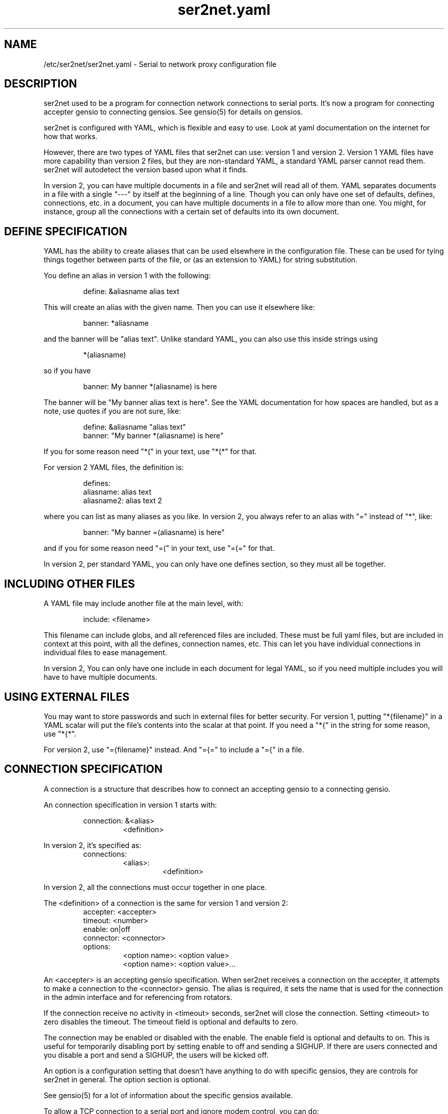 .TH ser2net.yaml 5 06/02/01  "Serial to network proxy configuration file"

.SH NAME
/etc/ser2net/ser2net.yaml \- Serial to network proxy configuration file

.SH DESCRIPTION
ser2net used to be a program for connection network connections to
serial ports.  It's now a program for connecting accepter gensio to
connecting gensios.  See gensio(5) for details on gensios.

ser2net is configured with YAML, which is flexible and easy to use.
Look at yaml documentation on the internet for how that works.

However, there are two types of YAML files that ser2net can use:
version 1 and version 2.  Version 1 YAML files have more capability
than version 2 files, but they are non-standard YAML, a standard YAML
parser cannot read them.  ser2net will autodetect the version based
upon what it finds.

In version 2, you can have multiple documents in a file and ser2net
will read all of them.  YAML separates documents in a file with a
single "---" by itself at the beginning of a line.  Though you can
only have one set of defaults, defines, connections, etc. in a
document, you can have multiple documents in a file to allow more than
one.  You might, for instance, group all the connections with a
certain set of defaults into its own document.

.SH DEFINE SPECIFICATION
YAML has the ability to create aliases that can be used elsewhere in
the configuration file.  These can be used for tying things together
between parts of the file, or (as an extension to YAML) for string
substitution.

You define an alias in version 1 with the following:
.IP
define: &aliasname alias text
.PP
This will create an alias with the given name.  Then you can use it
elsewhere like:
.IP
banner: *aliasname
.PP
and the banner will be "alias text".  Unlike standard YAML, you can
also use this inside strings using
.IP
*(aliasname)
.PP
so if you have
.IP
banner: My banner *(aliasname) is here
.PP
The banner will be "My banner alias text is here".  See the YAML
documentation for how spaces are handled, but as a note, use quotes if
you are not sure, like:
.IP
define: &aliasname "alias text"
.br
banner: "My banner *(aliasname) is here"
.PP

If you for some reason need "*(" in your text, use "*(*" for that.

For version 2 YAML files, the definition is:
.IP
defines:
.br
  aliasname: alias text
.br
  aliasname2: alias text 2
.PP
where you can list as many aliases as you like.  In version 2, you
always refer to an alias with "=" instead of "*", like:
.IP
.br
banner: "My banner =(aliasname) is here"
.PP
and if you for some reason need "=(" in your text, use "=(=" for that.

In version 2, per standard YAML, you can only have one defines
section, so they must all be together.

.SH INCLUDING OTHER FILES
A YAML file may include another file at the main level, with:
.IP
include: <filename>
.PP
This filename can include globs, and all referenced files are
included.  These must be full yaml files, but are included in context
at this point, with all the defines, connection names, etc.  This can
let you have individual connections in individual files to ease
management.

In version 2, You can only have one include in each document for legal
YAML, so if you need multiple includes you will have to have multiple
documents.

.SH USING EXTERNAL FILES
You may want to store passwords and such in external files for better
security.  For version 1, putting "*{filename}" in a YAML scalar will
put the file's contents into the scalar at that point.  If you need a
"*{" in the string for some reason, use "*{*".

For version 2, use "={filename}" instead.  And "={=" to include a "={"
in a file.

.SH CONNECTION SPECIFICATION
A connection is a structure that describes how to connect an accepting
gensio to a connecting gensio.

An connection specification in version 1 starts with:

.RS
connection: &<alias>
.RS
<definition>
.RE
.RE

In version 2, it's specified as:
.RS
connections:
.RS
<alias>:
.RS
<definition>
.RE
.RE
.RE

In version 2, all the connections must occur together in one place.

The <definition> of a connection is the same for version 1 and version
2:
.RS
accepter: <accepter>
.br
timeout: <number>
.br
enable: on|off
.br
connector: <connector>
.br
options:
.RS
<option name>: <option value>
.br
<option name>: <option value>...
.RE
.RE

An <accepter> is an accepting gensio specification.  When ser2net
receives a connection on the accepter, it attempts to make a connection
to the <connector> gensio.  The alias is required, it sets the name
that is used for the connection in the admin interface and for
referencing from rotators.

If the connection receive no activity in <timeout> seconds, ser2net
will close the connection.  Setting <timeout> to zero disables the
timeout.  The timeout field is optional and defaults to zero.

The connection may be enabled or disabled with the enable.  The enable
field is optional and defaults to on.  This is useful for temporarily
disabling port by setting enable to off and sending a SIGHUP.  If
there are users connected and you disable a port and send a SIGHUP,
the users will be kicked off.

An option is a configuration setting that doesn't have anything to do
with specific gensios, they are controls for ser2net in general.  The
option section is optional.

See gensio(5) for a lot of information about the specific gensios
available.

To allow a TCP connection to a serial port and ignore modem control,
you can do:
.RS
connection: &toS0tcp
.RS
accepter: tcp,1234
.br
connector: serialdev,/dev/ttyS0,local
.RE
.RE
.PP

Both accepting and connecting gensios stack, so if you want to add
telnet with RFC2217 support, you can do:
.RS
connection: &toS0telnet
.RS
accepter: telnet(rfc2217),tcp,1234
.br
connector: serialdev,/dev/ttyS0,local
.RE
.RE

If you want to accept a telnet over SCTP connection only on IPv6
localhost and connect to a telnet connection with SSL over tcp, you
can do:
.RS
connection: &tomyhost
.RS
accepter: telnet,sctp,::1,1234
.br
connector: telnet,ssl,tcp,myhost.domain.org,1234
.RE
.RE

RFC2217 support only make sense with a serial-capable device as the
connector.  Also note that IPv6 is fully supported.  Accepters will
generally default to being both IPv4 and IPv6 unless otherwise
specified.  See gensio(5) for details.

And yes, SCTP is supported and is highly recommended if you can use
it.  Multi-homing alone is worth it.

You could create a secure login with telnet RFC2217 support that then
connects to an IPMI sol connection.  Notice how splitting the connector
line is done with YAML.
.RS
connection: &authsol
.RS
.br
accepter: telnet(rfc2217),mux,certauth,ssl,sctp,1234
.br
connector: ipmisol,lan -U ipmiusr -P test -p 9001
.br
.RS
.RS
ipmiserver.domain.org,9600
.RE
.RE
.br
options:
.RS
banner: My banner
.RE
.RE
.RE

These are some examples.  For SSL and certauth, I have ignored the
authentication configuration, more on that later.  Using
authentication is strongly recommended, it's easy now with gtlssh and
if you need to use it from a program, it's easy with gensio.  There is
even python support.  Adding support for other scripting languages
shouldn't be too hard.

.SS "SPECIAL STRING HANDLING"

Some string values, like banners, have special formatting for
inserting various values.  These are all prepended with '\e'.  This
takes the standard "C" \ex characters.

.RS 2
\ea - bell
.br
\eb - backspace
.br
\ef - form feed
.br
\en - newline
.br
\er - carriage return
.br
\et - tab
.br
\ev - vertical tab
.br
\e\e - \e
.br
\e? - ?
.br
\e' - '
.br
\e" - "
.br
\ennn - octal value for nnn
.br
\exXX - hex value for XX
.br
\ed - The connector string (/dev/ttyS0, etc.)
.br
\eo - The name of the connection.
.br
\ep - Network port number
.br
\eB - The serial port parameters (eg 9600N81) if applicable
.br
\eY -> year
.br
\ey -> day of the year (days since Jan 1)
.br
\eM -> month (Jan, Feb, Mar, etc.)
.br
\em -> month (as a number)
.br
\eA -> day of the week (Mon, Tue, etc.)
.br
\eD -> day of the month
.br
\ee -> epoc (seconds since Jan 1, 1970)
.br
\eU -> microseconds in the current second
.br
\ep -> local port number
.br
\eI -> remote IP address (in dot format)
.br
\eH -> hour (24-hour time)
.br
\eh -> hour (12-hour time)
.br
\ei -> minute
.br
\eS -> second
.br
\eq -> am/pm
.br
\eP -> AM/PM
.RE

These sequences may be used to make the filename unique per open and
identify which port/device the filename was for.  Note that in
filenames when using \ed or \eo, everything up to and including last /
in the device name is removed, because you can't have a / in a
filename.  So in a filename /dev/ttyS0 would become just ttyS0.

Note that in banners and other strings going out (not filenames) you
.B must
use \er\en to send a new line; this is raw handling and \en will only go
down one line, it will not return to the beginning of the line.

.SS "CONNECTION SPECIFICATION OPTIONS"

.TP
.I kickolduser: true|false
.br
sets the port so that the previous user will be kicked off if a new user
comes in.  Useful if you forget to log off from someplace else a lot.
.TP
.I banner: <banner string>
.br
displays the given banner when a client connects.  It uses string
handling as described in "SPECIAL STRING HANDLING" above.
.TP
.I signature: <signature string>
.br
sends RFC2217 signature on clients request.  This may be an empty
string.
.TP
.I openstr: <openstr name string>
.br
Send the given string to the device on first open.  This may be an
empty string.  It uses string handling as described in "SPECIAL STRING
HANDLING" above.
.TP
.I closestr: <closestr name>
.br
Send the given string to the device on final close.  This may be an
empty string.  It uses string handling as described in "SPECIAL STRING
HANDLING" above.
.TP
.I closeon: <closeon string>
.br
If the given string is seen coming from the connector side of the
connection, close the connection.  The comparison here is, for
simplicity, simplistic.  Complex expressions with repetitive things
may not compare correctly.  For instance, if your closeon strings is
"ababc" and your input strings is "abababc", the comparison will fail
because the comparison algorithm will see "ababa" and will fail on the
final "a" and start over at "abc", which won't match.  This shouldn't
cause a problem most cases, but if it does, contact the authors and it
can be improved.
.TP
.I accepter-retry-time: <time in seconds>
.br
If the accepter does not come up at startup, wait this many seconds
and retry it.
.TP
.I connector-retry-time: <time in seconds>
.br
On a connect-back port, if the connector does not come up or goes
down.  wait this many seconds and retry it.
.TP
.I trace-read: <filename>
.br
When the acceptor is opened, open the given file and store all data
read from the physical device (and thus written to the client's
network/acceptor port) in the file.  If the file already exists, it is
appended.  The file is closed when the port is closed.  The filename
uses string handling as described in "SPECIAL STRING HANDLING" above.
.TP
.I trace-write: <filename>
.br
Like tr, but traces data written to the connecting gensio.
.TP
.I trace-both: <filename>
.br
trace both read and written data to the same file.  Note that this is
independent of tr and tw, so you may be tracing read, write, and both
to different files.
.TP
.I trace-hexdump: true|false
.br
turns on/off hexdump output to all trace files.  Each line in the
trace file will be 8 (or less) bytes in canonical hex+ASCII format.  This is
useful for debugging a binary protocol.
.TP
.I trace-timestamp: true|false
.br
adds/removes a timestamp to all of the trace files. A timestamp
is prepended to each line if hexdump is active for the trace file.  A
timestamped line is also recorded in the trace file when a remote client
connects or disconnects from the port.
.TP
.I [trace-read-|trace-write-|trace-both-]hexdump: true|false
.br
turns on/off hexdump output for only one trace file.
May be combined with hexdump.  Order is important.
.TP
.I [trace-read-|trace-write-|trace-both-]timestamp: true|false
.br
adds/removes a timestamp to only one the trace files
May be combined with [-]timestamp.  Order is important.
.TP
.I telnet-brk-on-sync: true|false
.br
causes a telnet sync operation to send a break.  By default data is
flushed until the data mark, but no break is sent.
.TP
.I chardelay: true|false
.br
enables the small wait after each character received on the
connecting gensio before sending data on the accepted gensio.
Normally ser2net will wait the time it takes to receive 2 serial port
characters, or at least 1000us, before sending.  This allows more
efficient use of network resources when receiving large amounts of
data, but gives reasonable interactivity.  Default is true.

Note that this feature is designed to balance network efficiency and
interactivity.  It is not designed to give guarantees of minimum chunk
of data size, as task scheduling and network stacks can modify these
things, too.
.TP
.I chardelay-scale: <number>
.br
sets the time, measured in tenths of serial port characters, to wait
after receiving from nothing from the connection before sending to the
accepted gensio.  So setting this to 25 will cause ser2net to wait the
amount of time it takes to receive 2.5 serial port characters after
receiving the last character before sending the data on to the TCP
port.  The default value is 20, max is 1000.  This is ignored for
non-serial gensios.
.TP
.I chardelay-min: <number>
.br
is the same as chardelay-scale, but in microseconds.  The larger of
chardelay-scale and chardelay-min is used.  The default value is 1000,
max is 100000.
.TP
.I chardelay-max: <number>
.br
sets the maximum delay that ser2net will wait, in microseconds, after
receiving a character, before sending the data.  The default value is
20000, max is 1000000.  This keeps the connection working smoothly at
slow speeds.
.TP
.I sendon: <sendon string>
.br
If the given string is seen coming from the connector side of the
connection, sends buffered data up to and including the
string. Disabled by default. As an example, this can be set to \er\en
with appropriate chardelay settings to send one line at a time.  It
uses string handling as described in "SPECIAL STRING HANDLING" above.
See the notes on the closeon string for important information on how
the comparison is done.
.TP
.I dev-to-net-bufsize: <number>
.br
sets the size of the buffer reading from the connecting gensio and writing
to the accepted gensio.
.TP
.I net-to-dev-bufsize: <number>
.br
sets the size of the buffer reading from the accepted gensio and
writing to the connecting gensio.
.TP
.I led-tx: <led-alias>
.br
use the previously defined led to indicate serial tx traffic on this
port.  For version 2 this should be a YAML alias, like *led2.  For
version 2 just use the name, like led2.
.TP
.I led-rx: <led-alias>
.br
use the previously defined led to indicate serial rx traffic on this
port.  For version 2 this should be a YAML alias, like *led2.  For
version 2 just use the name, like led2.
.TP
.I led-conn: <led-alias>
.br
use the previously defined led to indicate as user is connected to the
port.  For version 2 this should be a YAML alias, like *led2.  For
version 2 just use the name, like led2.
.TP
.I max-connections: <number>
.br
set the maximum number of connections that can be made on this particular
TCP port.  If you make more than one connection to the same port, each
ports output goes to the device, and the device output goes to all ports
simultaneously.  See "MULTIPLE CONNECTIONS" below for details.  The default
is 1.
.TP
.I remaddr: <addr>[;<addr>[;...]]
.br
specifies the allowed remote connections, where the addr is a standard
address, generally in the form <ip address>,<port>.  Multiple
addresses can be separated by semicolons, and you can specify remaddr
more than once.
.TP
If you set the port for an address to zero, ser2net will accept a
connection from any port from the given network host.
.TP
.I no-con-to-acc: true|false
.br
If true, do not transfer any data from the connector to the accepter.
Throw any data received from the connecter away.
.TP
.I no-acc-to-con: true|false
.br
If true, do not transfer any data from the accepter to the connecter.
Throw any data received from the accepter away.
.TP
.I connback: <connector>[;<connector>[;...]]
.br
specifies reverse connections that will be made when data comes in on
the device.  When data comes in on the device side (the connection's
main connector) ser2net will connect to each connback specified.  No
connection is made until data comes in, and normal connection timeouts
apply.

Note that this will use one of the connection's connections all the
time.  You may need to increase max-connections if you need more than
one or want to accept incoming connections, too.

Connect back addresses must match the format of the accepter address.
So, for instance, if your accepter is "telnet,tcp,1234" your connect
back address must be something like "telnet,tcp,hostname,1123".

The port will send no data to any connect back unless all the connect
backs are connected.

A connect back port can also have connections made to it if you set
the number of connections larger than the number of connect backs
specified.  However, those connections will receive no data from the
port uness all connect backs have been established.
.TP
.I connback-timeout: <time in seconds>
.br
specifies a separate timeout for connect back ports.  Normally it uses
the main timeout, this lets you have a different one.  Setting it to
zero, like the main timeout, disables the timeout.
.TP
.I authdir: <directory string>
.br
specified the authentication directory to use for this connection.
.TP
.I pamauth: <service name>
.br
Enables PAM authentication and sets the PAM service name.
.TP
.I allowed-users: <space separated list of names>
.br
The users that are allowed to use this connections.  This has no
meaning if authentication is not enabled on the connections.  If this
is not set or defaulted, all users are allowed.  If this is set to an
empty set of users, then no users are allowed.  This may be specified
more than once, each one adds more users.
.TP
.I mdns: true|false
.br
Enables/disables mdns support for the connection.  If you set this and
mdns is available, ser2net will create a service on mdns for the port.
.TP
.I mdns-interface: <num>
.br
Sets the specific network interface to advertise the device.  Defaults
to -1, which means all network interfaces.
.TP
.I mdns-nettype: unspec|ipv4|ipv6
.br
Sets which network type to provide for the device advertisement.
Defaults to unspec, which means do ipv4 and ipv6.
.TP
.I mdns-name: <string>
.br
Sets the name in the mDNS advertisement.  Defaults to the connection name.
.TP
.I mdns-type: <string>
.br
Sets the type in the mDNS advertisement.  Defaults to "_iostream._xxx"
where xxx is either tcp, udp # # or sctp base on the gensio type.
.TP
.I mdns-domain: <string>
.br
Sets the name in the mDNS advertisement.  Defaults to the system
setting.  Don't set this unless you really know what you are doing.
.TP
.I mdns-host: <string>
.br
Sets the host in the mDNS advertisement.  Defaults to the system
setting.  Don't set this unless you really know what you are doing.
.TP
.I mdns-txt: <string>
.br
Adds a text string to the mDNS advertisement.  The string should be in
the form "name=value".  You can put anything you want in the strings.
Two default strings are added by ser2net: "provider=ser2net" and
"gensiostack=..." where the stack of gensios is added, like
"telnet(rfc2217),tcp)".  The idea of gensiostack is you can just tack
on the address to the end an make a connection using str_to_gensio().
.TP
.I mdns-sysattrs: true|false
.br
On Linux adds system attributes from sysfs for USB serial ports to the
mDNS txt fields.  If the serial port is USB, it adds
"devicetype=serialusb" and the following attributes from sysfs:
bInterfaceNumber, interface, idProduct, idVendor, serial,
manufacturer, product.  If they are not present in sysfs, they are not
added.  If the serial port is not USB, then "devicetype=serial" is
added.

Note: Be *very* careful when using a gensiostack with str_to_gensio().
Just blindly calling str_to_gensio() with it could result in
significant security issues, as it can pass pty, stdio, trace,
etc. gensios in it.  You must either validate that the stack is a safe
set or just use it for information.  You have been warned.  Be careful.
.SH "ROTATOR"
A rotator allows a single network connection to connect to one of a
number of connections.

A version 1 rotator specification starts with:
.RS
rotator: &<alias>
.RS
<definition>
.RE
.RE

A version 2 rotator specification starts with:

.RS
rotators:
.RS
<alias>:
.RS
<definition>
.RE
.RE
.RE

Just like connections, in version 2 you have to put all the rotators
together.

The definition of a rotator is almost the same between version 1 and
version 2:

.RS
accepter: <accepter>
.br
connections: [
.RS
<connection alias>,
.br
<connection alias>....
.RE
]
.br
options:
.RS
<option name>: <option val>
.br
<option name>: <option val>...
.RE
.RE

A rotator has four possible options, "authdir", "pamauth", "allowed-users", and
"accepter-retry-time", both same as connections.

For version 1, you should use YAML aliases for the connections.  For
version 2, just use the alias names.

Connections to the accepter will go through the set of connections and
find the first unused one and use that.  The next connection will
start after the last connection used.  Note that disabled connections
are still accessible through rotators.

Note that the security of the connection is
.B NOT
used, only the security of the rotator.

.SH "SER2NET DEFAULTS"
To set a default in version 1, do:
.RS
default:
.RS
.br
name: <default name>
.br
value: <default value>
.br
class: <default class>
.RE
.RE

In version 2, like other things, the defaults are all in one place in
a document, like:
.RS
defaults:
.RS
<name>:
.RS
value: <default value>
.br
class: <default class>
.RE
<name2>:
.RS
value: <default value>
.br
class: <default class>
.RE
.RE
.RE

The class is optional, if it is not there it sets the base default for
all classes that is used unelss overridden for a specific class.  If
the class is there, it sets the default for a specific gensio class.
There is also a ser2net class that is for ser2net specific options.

The class is useful if you want different values for different gensio
types.  For instance, if you wanted all serial ports to run at 9600
baud and all IPMI SOL connections to run at 115200 baud, you could do:
.RS
default:
.RS
name: speed
.br
value: 9600
.br
class: serialdev
.RE
default:
.RS
name: speed
.br
value: 115200
.br
class: ipmisol
.RE
.RE

The value is also optional, if it is not present a string value is set
to NULL and an integer value is set to 0.

The order in the file is important, you must set a default before it
is used, and you can change the value of the default.  It will affect
all uses following the setting.

To delete a default value for class (so it will use the base default),
for version 1 do:
.RS
delete_default:
.RS
name: <default name>,
.br
class: <default class>
.RE
.RE

For version 2, do:
.RS
delete_defaults:
.RS
<default name>: [ <class1>, <class2>, ... ]
.br
<default name2>: [ <class1>, <class2>, ... ]
.RE
.RE
and it will delete the defaults for the classes in the list after it.

You must supply the class, you cannot delete base defaults.

The following default values are specific to ser2net, given with their
default values:
.TP
.B telnet-brk-on-sync: false
If a telnet sync is received, send a break on the connected gensio (if
applicable).  By default data is flushed until the data mark, but no
break is sent.
.TP
.B kickolduser: false
.br
If a new user comes in on a connection that already has a user, kick
off the previous user.
.TP
.B chardelay: true
.br
Enable asmall wait after each character received on the serial
port before sending data on the TCP port.  Normally ser2net will wait
the time it takes to receive 2 serial port characters, or at least
1000us, before sending on the TCP port.  This allows more efficient
use of network resources when receiving large amounts of data, but
gives reasonable interactivity.
.TP
.B chardelay-scale: 20
.br
sets the number of serial port characters, in tenths of a character,
to wait after receiving from the serial port and sending to the TCP
port.  So setting this to 25 will cause ser2net to wait the amount
of time it takes to receive 2.5 serial port characters before sending
the data on to the TCP port.  This can range from 1-1000.
.TP
.B chardelay-min: 1000
.br
sets the minimum delay that ser2net will wait, in microseconds.  If
the calculation for chardelay-scale results in a value smaller than
this number, this number will be used instead.  The default value
is 1000.  This can range from 1-100000.
.TP
.B net-to-dev-bufsize: 64
.br
sets the size of the buffer reading from the network port and writing to the
serial device.
.TP
.B dev-to-net-bufsize: 64
.br
sets the size of the buffer reading from the serial device and writing
to the network port.
.TP
.B max-connections: 1
.br
set the maximum number of connections that can be made on this
particular TCP port.  If you make more than one connection to the same
port, each ports output goes to the device, and the device output goes
to all ports simultaneously.  See "MULTIPLE CONNECTIONS" below.
for details.
.TP
.B remaddr: [!]<addr>[;[!]<addr>[;...]]
.br
specifies the allowed remote connections, where the addr is a standard
address in the form (see "network port" above).  Multiple addresses
can be separated by semicolons, and you can specify remaddr more than
once.  If you set the port for an address to zero, ser2net will accept
a connection from any port from the given network host.  If a "!" is
given at the beginning of the address, the address is a "connect back"
address.  If a connect back address is specified, one of the network
connections (see max-connections) is reserved for that address.  If
data comes in on the device, ser2net will attempt to connect to the
address.  This works on TCP and UDP.
.TP
.B authdir: /usr/share/ser2net/auth
.br
The authentication directory for ser2net.  The AUTHENTICATION for more
details.
.TP
.B authdir-admin: /etc/ser2net/auth
.br
The authentication directory for ser2net for admin connections.  The
"ADMIN_CONNECTIONS" for more details.
.TP
.B pamauth: <NULL>
.br
The PAM service name for ser2net PAM authentication (<NULL> for disabled).
.TP
.B pamauth-admin: <NULL>
.br
The PAM service name for ser2net admin connection PAM authentication (<NULL>
for disabled). See "ADMIN_CONNECTIONS" for more details.
.TP
.B mdns-interface: -1
.br
The default mDNS interface.
.TP
.B mdns-type: <NULL>
.br
The default mDNS type.
.TP
.B mdns-domain: <NULL>
.br
The default mDNS domain.
.TP
.B mdns-host: <NULL>
.br
The default mDNS host.
.SH ADMIN CONNECTIONS
There is an admin accepter that you can define for ser2net, it lets you
log in, look at status, and change some things.  See "ADMIN INTERFACE"
in ser2net(8) for detail on how to use it.  The format is:
.RS
admin: [&<name>]
.RS
accepter: <accepter>
.br
options:
.RS
<option name>: <option value>
.br
<option name>: <option value>...
.RE
.RE
.RE

The following authentications options available are "authdir-admin",
which sets the authentication directory for the admin port and
"pamauth-admin" which sets the PAM service name and enables PAM
authentication. Both are different than "authdir" resp.  "pamauth" for
connections, though you can set it to the same value.

In addition, the same mdns option are available for admin ports as are
available for connections.  And you can set an optional alias that
will also set the mdna name.

Like connections, default mdns options work for "mdns-interface",
"mdna-type", "mdns-domain", and "mdns-host".  Unlike connections, the
"mdns" boolean does not come from the default, you must specify it as
an admin option to turn on mdns for the admin port.  This is to allow
it to be specified separately and maintain backwards compatibility.

.SH LEDS
.B ser2net
can flash LEDs during serial activity.  To create an LED in version 1, do:
.RS
led: &<alias>
.RS
driver: sysfs
.br
options:
.RS
<option name>: <option value>
.br
<option name>: <option value>
.RE
.RE
.RE

In version 2, use:
.RS
leds:
.RS
<alias>:
.RS
driver: sysfs
.br
options:
.RS
<option name>: <option value>
.br
<option name>: <option value>
.RE
.RE
<alias>:
.RS
driver: sysfs
.br
options:
.RS
<option name>: <option value>
.br
<option name>: <option value>
.RE
.RE
.RE
.RE
.RE

The only supported driver is sysfs.  Supported options are:

.I device: <sysfs device name>
.br
gives the name of the LED in /sys/class/led.  These generally have ":"
in them, so you will need to put the name in quotes.  This is required.

.I duration: <time in ms>
.br
The time in milliseconds to flash the LED.  Defaults to 10.

.I state: <number>
.br
The value to set the LED to to enable it.  Defaults to 1, but may need
to be a different value.

.I mode: transient | solid
.br
Sets the led mode as transient to flash on a bit when triggered or
solid for a simple on-off mode.  Generally you would use a transient
one for I/O activity,
.B led-rx
and
.B led-tx,
and a solid one for monitoring if a connection is active or not,
.B led-conn.

You reference the LED by alias in the connection options section, see
that for details.  Make sure you have "modprobe ledtrig-transient"
done or the triggers will not work, they require the transient trigger.

You also probably need root access to access LED settings.

.SH FILENAME, BANNER, AND STRING FORMATTING
NOTE: yaml has it's own quoting mechanism, see below for more details.

Filenames, banners, open/close strings, closeon strings, and sendon
strings may contain normal "C" escape sequences and a large number of
other escape sequences, too:

.RS 2
\ea - bell
.br
\eb - backspace
.br
\ef - form feed
.br
\en - newline
.br
\er - carriage return
.br
\et - tab
.br
\ev - vertical tab
.br
\e\e - \e
.br
\e? - ?
.br
\e' - '
.br
\e" - "
.br
\ennn - octal value for nnn
.br
\exXX - hex value for XX
.br
\ed - The connecting gensio string (serialdev,/dev/ttyS0, etc.)
.br
\eo - The device as specified on the config line (before DEVICE substitution)
.br
\eN - The port name
.br
\ep - The accepter string
.br
\eB - The serial port parameters (eg 9600N81)
.br
\eY -> year
.br
\ey -> day of the year (days since Jan 1)
.br
\eM -> month (Jan, Feb, Mar, etc.)
.br
\em -> month (as a number)
.br
\eA -> day of the week (Mon, Tue, etc.)
.br
\eD -> day of the month
.br
\ee -> epoc (seconds since Jan 1, 1970)
.br
\eU -> microseconds in the current second
.br
\ep -> local port number
.br
\eI -> remote address of the accepter gensio
.br
\eH -> hour (24-hour time)
.br
\eh -> hour (12-hour time)
.br
\ei -> minute
.br
\eS -> second
.br
\eq -> am/pm
.br
\eP -> AM/PM
.RE

In addition, for backwards compatibility because filenames and banners
used to have different formatting, \es is the serial port parameters
if in a banner and seconds if in a filename.  Use of this is
discouraged as it may change in the future.

These sequences may be used to make the filename unique per open and
identify which port/device the filename was for.  Note that in
filenames when using \ed or \eo, everything up to and including last /
in the device name is removed, because you can't have a / in a
filename.  So in a filename /dev/ttyS0 would become just ttyS0.

.SS HANDLING QUOTING AND STRING FORMATTING
yaml will process "\e" escape sequences in double quotes, so use of
double quotes is note recommended for the above.  If you put the
values in single quotes, yaml will not process them and instead pass
them through where they can be processed by ser2net.

.SH SPACES, QUOTING AND PUTTING SPACES IN STRINGS
YAML and the accepter/connector processing interact when dealing with
quoting.  By default, YAML ignores the number of spaces between
elements separated by spaces.  Lines that are indented after an
element are considered a continuation of the element, so something like:
.RS
connector: serialdev,/dev/ttyUSB0,
.RS
9600n81
.br
local nobreak
.br
rtscts
.RE
.RE
is the same as
.IP
connector: serialdev,/dev/ttyUSB0, 9600n81 local nobreak rtscts
.PP

YAML has it's own standard quoting mechanisms, so if you do:
.IP
connector: "serialdev,/dev/ttyUSB0,9600n81  local"
.PP
the two spaces before "local" will be preserved when passed to the
connector processing (though in this case it won't matter because the
connector processing will ignore the extra spaces).

If you need a significant space, say in a filename passed to a key,
You cannot do:
.IP
accepter: ssl(CA=/etc/ser2net/my CA/),tcp,3000
.PP
because the accepter processing will split the arguments at the space
and won't recognize what "CA/" is.  You also cannot do:
.IP
accepter: ssl(CA="/etc/ser2net/my CA/"),tcp,3000
.PP
because YAML will remove the quotes, this is functionally equivalent to
the previous example. And
.IP
accepter: ssl(CA="/etc/ser2net/my\e CA/"),tcp,3000
.PP
also will not work, inside of double quotes YAML will convert "\e "
to a space.  You have a couple of options.  You can do:
.IP
accepter: ssl(CA=/etc/ser2net/my\e CA/),tcp,3000
.PP
or
.IP
accepter: ssl(CA='/etc/ser2net/my\e CA/'),tcp,3000
.PP
because outside of quotes YAML will not process the "\e " and it will
not process it in single quotes.  Or if you have a lot of spaces or
colons, too, you can do:
.IP
accepter: ssl(CA="\e"/etc/ser2net/my CA/\e""),tcp,3000
.PP
because inside the outside quotes YAML will convert the '\e"' into a '"'
and pass it on to the accepter processing which will interpret
the quotes as you would expect.

.SH UDP
UDP handling is a bit different than you might imagine, because it's
hard for ser2net to know where to send the data to.  To handle this,
UDP ports still have the concept of a "connection".  If a UDP port is
not connected, then if it receives a packet the remote address for
that packet is set to the remote end of the "connection".  It will do
all the normal new connection operations.  ser2net will accept new
connections up to "max-connections" then ignore packets from other
addresses until a disconnect occurs.

Unfortunately, there is no easy way to know when to disconnect.  You
have two basic options:
.IP \(bu
Set a timeout, if the remote end isn't heard from before the
timeout, then the port is disconnected and something else can
connect.  This means anything that is using the port must
periodically send a packet (empty is fine) to ser2net to
keep the connection alive.
.IP \(bu
Use the kickolduser option on the port, any new connection that
comes in will replace the previous connection.
.PP
Note that UDP ports handle multiple connections just like TCP ports,
so you can have multiple UDP listeners.

You also have a third option.  If you set a remote address (remaddr)
with a non-zero port and a connect back port (see discussion on remote
addresses above), ser2net will take one of the connections and assign
it to that port permanently.  This is called a fixed remote address.
All the traffic from the device will go to that port.  Every fixed
remote address on a UDP port has to have a corresponding connection,
so if you have 3 fixed remote addresses, you must have at least 3
connections.

.SH MULTIPLE CONNECTIONS
As mentioned earlier, you can set
.I max-connections=<n>
on a port to allow more than one connection at a time to the same serial
port.  These connections will share all the settings.  You cannot have
two separate TCP ports connect to the same port at the same time.

This has some significant interactions with other features:

.I flow control
is not exactly a feature, but more an interaction between the different
connections.  If a TCP port stops receiving data from ser2net, all TCP
ports connected will be flow-controlled.  This means a single TCP
connection can stop all the others.

.I closeon
will close all connections when the closeon sequence is seen.

.I openstr
is only sent when the port is unconnected and the first connections is
made.

.I closestr
is only sent when the last port disconnects and there are no more connections
to the port.

Any monitor ("monitor start" from a control connections) will catch
input from all network connections.

.I kickolduser
will kick off an existing connection if a connection comes in on a
port that already has a maximum number of connections.  The connection
kicked off is arbitrarily chosen and the algorithm is subject to
change.

.I tracing
will trace data from all network connections.

.I rfc2217
(remote telnet serial control) will change the connection settings on the
device and will be accepted from any network connection.

.I reconfig on SIGHUP
See ser2net(8) "SIGHUP" section for details.

.I ROTATOR
will only choose a port if there are no connections at all on the
port.  Note that the use of a rotator with a port with max-connections
> 1 will result in undefined behavior.

.I timeout
will be per TCP port and will only disconnect that TCP port on a timeout.

.I telnet_brk_on_sync
will send a break for any TCP port that does a sync.

.I showport
in the admin interface will show all possible connections, so if you say
.I max-connections=3
you will get three entries.

.I showshortport
in the admin interface will only show the first live connection, or if
no connection is present it will show whatever the first one was the
last time a connection was present.

.SH "AUTHENTICATION AND ENCRYPTION"

.SS "TCP WRAPPERS"
ser2net uses the tcp wrappers interface to implement host-based security.
See hosts_access(5) for a description of the file setup.  Two daemons are
used by ser2net, "ser2net" is for the data ports and "ser2net-control"
is for the control ports.

.SS "ENCRYPTION"
ser2net supports SSL encryption using the ssl gensio.  To enable
encryption, use an accepter like:
.IP
telnet,ssl,tcp,1234
.PP
Then you can use gensiot to connect:
.IP
gensiot telnet,ssl,<server>,1234
.PP
or you can install telnet-ssl and do
.IP
telnet -z ssl,secure <server> 1234
.PP
The SSL connection is made using the provided keys.  In this example
ser2net uses the default keys (as set in the default, see those
below).  You can also set them using (key=<keyfile>,cert=<certfile>)
after ssl above, or modify the defaults.

If you do not have genuine certificates from a certificate authority,
the connection will fail due to certificate failure.  Getting
certificates this way is very inconvenient, so there is another way.
You can do:
.IP
gtlssh-keygen --keydir /etc/ser2net --commonname "`hostname`-ser2net" serverkey ser2net
.PP
to generate the default keys in /etc/ser2net (or wherever).  The
certificate/key will be named /etc/ser2net/ser2net.crt|key.

.B NOTE:
If you compile ser2net yourself, by default autoconf sets the system
configuration directory (normally /etc) as /usr/etc.  This is a major
annoyance with autoconf.  So if you don't change it, you would need
/usr/etc above where it says /etc.  However, generally the right way to
do this is to add "--sysconfdir=/etc" to the configure command line
when you configure ser2net.  If a distro has compiled ser2net for you,
that should have done that by default, so no worries in that case.

Then copy ser2net.crt over to the user system and provide it to connection
commands, like:
.IP
gensiot telnet,ssl(CA=ser2net.crt),<server>,1234
.PP
or
.IP
telnet -z ssl,secure,cacert=ser2net.crt 1234
.PP
Then you will have an encrypted connection.  Just make sure your
certificates are valid.
.PP
Note that the "-ser2net" at the end of the key is important because it
make the subject name of the certificate more unique.  You can really
put anything you want for what you provide to keygen, as long as you
rename it properly.  That will be the subject name of the certificate.
.SS "AUTHENTICATION WITH SSL"
ser2net provides a way to authenticate with SSL.  It's not the
greatest, but it does work.  You must enable clientauth on ssl:
.IP
telnet,ssl(clientauth),tcp,1234
.PP
or set it in the default.  Then you must create a certificate
with the username as the common name.  You can do this with:
.IP
gtlssh-keygen --keydir outdir --commonname username keygen keyname
.PP
which will generate keyname.crt and keyname.key in outdir.  Then
put keyname.crt in ser2net's <authdir>/username/allowed_certs.  By
default <authdir> is /usr/share/ser2net/auth, but you can change
that with the authdir default in the ser2net config file or by
setting authdir on individual connections (in case you want different
ones for different ports).  You then must rehash the allowed_certs
directory:
.IP
gtlssh-keygen rehash <authdir>/username/allowed_certs
.PP
Then restart/reload ser2net and use one of these very long lines to telnet
into it:
.IP
gensiot telnet,ssl(CA=ser2net.crt,cert=username.crt,key=username.key),<server>,1234

telnet -z ssl,secure,cacert=ser2net.crt,cert=username.crt,key=username.key server 1234
.PP
.SS "AUTHENTICATION WITH CERTAUTH (GTLSSH)"
All of the above is a big pain.  Fortunately there is an easier way.
gtlssh is a ssh-like program, but runs over TLS and it implements a
ssh-like authentication protocol using the certauth gensio.

ser2net supports this authentication system running on top of the
ssl and certauth gensios.  Those gensios provide the framework
for handling authentication, ser2net itself controls it.

This uses the same authdir and allowed keys directory as before,
and still requires a server certificate, but the self-signed one
generated with gtlssh-keygen works fine without doing anything
special.  Add certauth to the port line:
.IP
telnet,mux,certauth,ssl,tcp,1234
.PP
and *make sure* clientauth is disabled for ssl (or ssl will still
attempt to authenticate the client).  Disabled is the default but
in case you changed, the default...

The mux entry is because gtlssh uses the mux gensio to allow multiple
channels on the same session.  It wasn't there with older (pre 1.2)
version of gtlssh, but is required for newer one.  gtlssh also has a
.B --nomux
option, just in case.

The gtlssh program does its own certificate handling.  Look at the
gtlssh man page for detail on that.  Take the certificate for gtlssh
and put it in the authdir/username/allowed_certs directory and reshash
it as before.  gtlssh will *not* use the common name provided in the
certificate, instead it users a username provided by gtlssh.  Then
connect with gtlssh:
.IP
gtlssh --nosctp --telnet username@server 1234
.PP
The --nosctp thing keep gtlssh from trying sctp, which will fail
because we put tcp in the port line.  You could use sctp there and
get all its advantages for free!  Then --nosctp would no longer
be required to avoid the nagging.

The username is optional if it's the same as your current user.
If you have not connected to that server/port before, gtlssh will
ask you to verify it, much like ssh does.  If certificates, IP
address, etc. change, gtlssh will tell you about it.

If you do not want to use a certificate (certificates are certainly preferred,
but may not always be workable) you can use a password login, too. You must set
enable-password in the certauth gensio options for passwords to work.  When you
connect with gtlssh, if certificate validate fails, you will be prompted for
the password. Password authentication can be performed in two different ways.
Both are mutually exclusive,  depending on whether pamauth is set or not:
.IP \(bu
To authenticate using the PAM library set the PAM service name via pamauth
option.
.IP \(bu
Put a password in authdir/username/password. If it matches the first line in
the password file and pamauth is not set, then authentication will succeed.
.SS "AUTHENTICATION AND ROTATORS"
Rotators are a special case.  BE CAREFUL.  A rotator has its own
authentication.  If you set up authentication on a port that is
part of a rotator, that port's authentication is not used.  Only
the rotator's authentication is used.
.SS "ENCRYPTION, AUTHENTICATION, AND DEFAULT CERTIFICATES"
.B ser2net
expects default certificates and public keys in /etc/ser2net, and
these are set as gensio defaults.  This means that any outgoing
connection from ser2net, whether in a connector or in a connback, will
use these keys.  If they aren't there or have expired or something you
will get confusing errors about not being able to open the
certificates.

To solve this, you can disable the certificates by adding "cert=" to
the gensio specification for ssl and certauth on outgoing connections.
This will disable the certificates for the specific gensio, and is
probably what you want.  If you are making connections and
authenticating to the remote server, the default certificate and
private key are probably not what you want, either.
.SH "SIGNALS"
.TP 0.5i
.B SIGHUP
If ser2net receives a SIGHUP, it will reread it configuration file
and make the appropriate changes.  If an inuse port is changed or deleted,
the actual change will not occur until the port is disconnected.

.SH "ERRORS"
Almost all error output goes to syslog, not standard output.

.SH "FILES"
/etc/ser2net/ser2net.yaml, /etc/ser2net/ser2net.key,
/etc/ser2net/ser2net.crt, /usr/share/ser2net

.SH "SEE ALSO"
ser2net(8) telnet(1), hosts_access(5), gensio(5), gtlssh(1), gtlssh-keygen(1)

.SH "KNOWN PROBLEMS"
If they were known, they would be fixed :).

.SH AUTHOR
.PP
Corey Minyard <minyard@acm.org>
